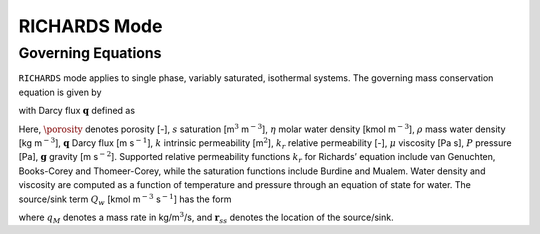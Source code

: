 .. _mode-richards:

RICHARDS Mode
-------------

Governing Equations
~~~~~~~~~~~~~~~~~~~

``RICHARDS`` mode applies to single phase, variably saturated, isothermal
systems. The governing mass conservation equation is given by

.. math::
   :label: mass-conv-richards

   \frac{{{\partial}}}{{{\partial}}t}\left(\porosity s\eta\right) + {\boldsymbol{\nabla}}\cdot\left(\eta{\boldsymbol{q}}\right) = Q_w,

with Darcy flux :math:`{\boldsymbol{q}}` defined as

.. math::
   :label: darcy-richards

   {\boldsymbol{q}} = -\frac{kk_r(s)}{\mu} {\boldsymbol{\nabla}}\left(P-\rho gz\right).

Here, 
:math:`\porosity` denotes porosity [-], 
:math:`s` saturation [m\ :math:`^3`  m\ :math:`^{-3}`], 
:math:`\eta` molar water density [kmol m\ :math:`^{-3}`], 
:math:`\rho` mass water density [kg m\ :math:`^{-3}`], 
:math:`{\boldsymbol{q}}` Darcy flux [m s\ :math:`^{-1}`], 
:math:`k` intrinsic permeability [m\ :math:`^2`],
:math:`k_r` relative permeability [-], 
:math:`\mu` viscosity [Pa s],
:math:`P` pressure [Pa], 
:math:`{\boldsymbol{g}}` gravity [m s\ :math:`^{-2}`].
Supported
relative permeability functions :math:`k_r` for Richards’ equation
include van Genuchten, Books-Corey and Thomeer-Corey, while the
saturation functions include Burdine and Mualem. Water density and
viscosity are computed as a function of temperature and pressure through
an equation of state for water. The source/sink term :math:`Q_w` [kmol
m\ :math:`^{-3}` s\ :math:`^{-1}`] has the form

.. math::
   :label: source-sink-richards

   Q_w = \frac{q_M}{W_w} \delta({\boldsymbol{r}}-{\boldsymbol{r}}_{ss}),

where :math:`q_M` denotes a mass rate in kg/m\ :math:`^{3}`/s, and
:math:`{\boldsymbol{r}}_{ss}` denotes the location of the source/sink.

